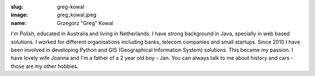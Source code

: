 :slug: greg-kowal
:image: greg_kowal.jpeg
:name: Grzegorz "Greg" Kowal


I'm Polish, educated in Australia and living in Netherlands. I have strong background in Java, specially in web based solutions. I worked for different organisations including banks, telecom companies and small startups. Since 2010 I have been involved in developing Python and GIS (Geographical Information System) solutions. This became my passion. I have lovely wife Joanna and I'm a father of a 2 year old boy - Jan. You can always talk to me about history and cars - those are my other hobbies.
